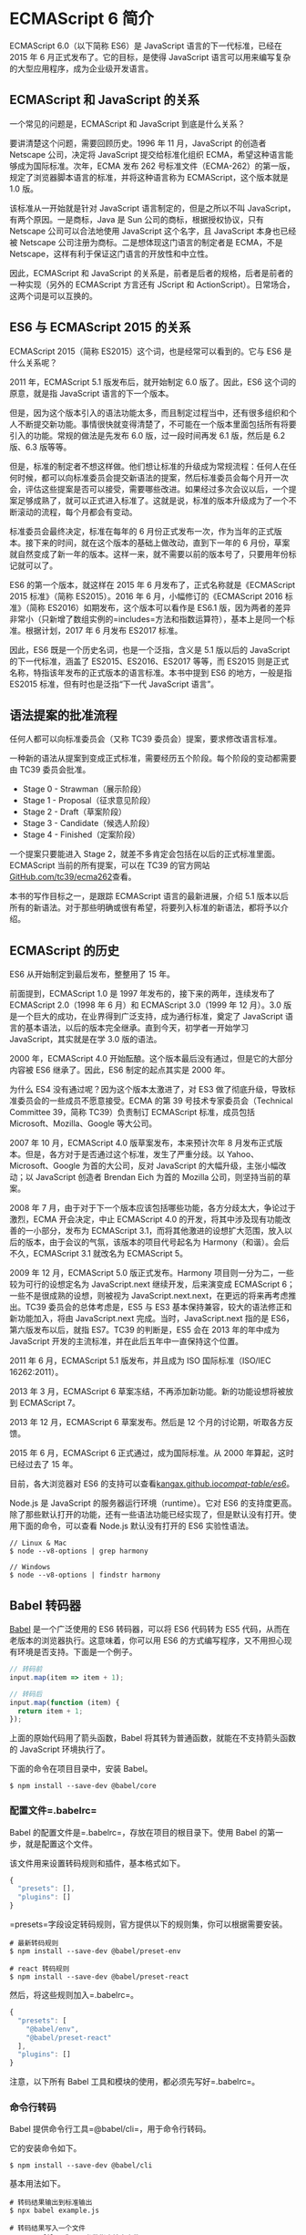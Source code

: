* ECMAScript 6 简介
  :PROPERTIES:
  :CUSTOM_ID: ecmascript-6-简介
  :END:
ECMAScript 6.0（以下简称 ES6）是 JavaScript 语言的下一代标准，已经在
2015 年 6 月正式发布了。它的目标，是使得 JavaScript
语言可以用来编写复杂的大型应用程序，成为企业级开发语言。

** ECMAScript 和 JavaScript 的关系
   :PROPERTIES:
   :CUSTOM_ID: ecmascript-和-javascript-的关系
   :END:
一个常见的问题是，ECMAScript 和 JavaScript 到底是什么关系？

要讲清楚这个问题，需要回顾历史。1996 年 11 月，JavaScript 的创造者
Netscape 公司，决定将 JavaScript 提交给标准化组织
ECMA，希望这种语言能够成为国际标准。次年，ECMA 发布 262
号标准文件（ECMA-262）的第一版，规定了浏览器脚本语言的标准，并将这种语言称为
ECMAScript，这个版本就是 1.0 版。

该标准从一开始就是针对 JavaScript 语言制定的，但是之所以不叫
JavaScript，有两个原因。一是商标，Java 是 Sun
公司的商标，根据授权协议，只有 Netscape 公司可以合法地使用 JavaScript
这个名字，且 JavaScript 本身也已经被 Netscape
公司注册为商标。二是想体现这门语言的制定者是 ECMA，不是
Netscape，这样有利于保证这门语言的开放性和中立性。

因此，ECMAScript 和 JavaScript
的关系是，前者是后者的规格，后者是前者的一种实现（另外的 ECMAScript
方言还有 JScript 和 ActionScript）。日常场合，这两个词是可以互换的。

** ES6 与 ECMAScript 2015 的关系
   :PROPERTIES:
   :CUSTOM_ID: es6-与-ecmascript-2015-的关系
   :END:
ECMAScript 2015（简称 ES2015）这个词，也是经常可以看到的。它与 ES6
是什么关系呢？

2011 年，ECMAScript 5.1 版发布后，就开始制定 6.0 版了。因此，ES6
这个词的原意，就是指 JavaScript 语言的下一个版本。

但是，因为这个版本引入的语法功能太多，而且制定过程当中，还有很多组织和个人不断提交新功能。事情很快就变得清楚了，不可能在一个版本里面包括所有将要引入的功能。常规的做法是先发布
6.0 版，过一段时间再发 6.1 版，然后是 6.2 版、6.3 版等等。

但是，标准的制定者不想这样做。他们想让标准的升级成为常规流程：任何人在任何时候，都可以向标准委员会提交新语法的提案，然后标准委员会每个月开一次会，评估这些提案是否可以接受，需要哪些改进。如果经过多次会议以后，一个提案足够成熟了，就可以正式进入标准了。这就是说，标准的版本升级成为了一个不断滚动的流程，每个月都会有变动。

标准委员会最终决定，标准在每年的 6
月份正式发布一次，作为当年的正式版本。接下来的时间，就在这个版本的基础上做改动，直到下一年的
6
月份，草案就自然变成了新一年的版本。这样一来，就不需要以前的版本号了，只要用年份标记就可以了。

ES6 的第一个版本，就这样在 2015 年 6 月发布了，正式名称就是《ECMAScript
2015 标准》（简称 ES2015）。2016 年 6 月，小幅修订的《ECMAScript 2016
标准》（简称 ES2016）如期发布，这个版本可以看作是 ES6.1
版，因为两者的差异非常小（只新增了数组实例的=includes=方法和指数运算符），基本上是同一个标准。根据计划，2017
年 6 月发布 ES2017 标准。

因此，ES6 既是一个历史名词，也是一个泛指，含义是 5.1 版以后的 JavaScript
的下一代标准，涵盖了 ES2015、ES2016、ES2017 等等，而 ES2015
则是正式名称，特指该年发布的正式版本的语言标准。本书中提到 ES6
的地方，一般是指 ES2015 标准，但有时也是泛指“下一代 JavaScript 语言”。

** 语法提案的批准流程
   :PROPERTIES:
   :CUSTOM_ID: 语法提案的批准流程
   :END:
任何人都可以向标准委员会（又称 TC39 委员会）提案，要求修改语言标准。

一种新的语法从提案到变成正式标准，需要经历五个阶段。每个阶段的变动都需要由
TC39 委员会批准。

- Stage 0 - Strawman（展示阶段）
- Stage 1 - Proposal（征求意见阶段）
- Stage 2 - Draft（草案阶段）
- Stage 3 - Candidate（候选人阶段）
- Stage 4 - Finished（定案阶段）

一个提案只要能进入 Stage
2，就差不多肯定会包括在以后的正式标准里面。ECMAScript
当前的所有提案，可以在 TC39
的官方网站[[https://github.com/tc39/ecma262][GitHub.com/tc39/ecma262]]查看。

本书的写作目标之一，是跟踪 ECMAScript 语言的最新进展，介绍 5.1
版本以后所有的新语法。对于那些明确或很有希望，将要列入标准的新语法，都将予以介绍。

** ECMAScript 的历史
   :PROPERTIES:
   :CUSTOM_ID: ecmascript-的历史
   :END:
ES6 从开始制定到最后发布，整整用了 15 年。

前面提到，ECMAScript 1.0 是 1997 年发布的，接下来的两年，连续发布了
ECMAScript 2.0（1998 年 6 月）和 ECMAScript 3.0（1999 年 12 月）。3.0
版是一个巨大的成功，在业界得到广泛支持，成为通行标准，奠定了 JavaScript
语言的基本语法，以后的版本完全继承。直到今天，初学者一开始学习
JavaScript，其实就是在学 3.0 版的语法。

2000 年，ECMAScript 4.0
开始酝酿。这个版本最后没有通过，但是它的大部分内容被 ES6
继承了。因此，ES6 制定的起点其实是 2000 年。

为什么 ES4 没有通过呢？因为这个版本太激进了，对 ES3
做了彻底升级，导致标准委员会的一些成员不愿意接受。ECMA 的第 39
号技术专家委员会（Technical Committee 39，简称 TC39）负责制订 ECMAScript
标准，成员包括 Microsoft、Mozilla、Google 等大公司。

2007 年 10 月，ECMAScript 4.0 版草案发布，本来预计次年 8
月发布正式版本。但是，各方对于是否通过这个标准，发生了严重分歧。以
Yahoo、Microsoft、Google 为首的大公司，反对 JavaScript
的大幅升级，主张小幅改动；以 JavaScript 创造者 Brendan Eich 为首的
Mozilla 公司，则坚持当前的草案。

2008 年 7
月，由于对于下一个版本应该包括哪些功能，各方分歧太大，争论过于激烈，ECMA
开会决定，中止 ECMAScript 4.0
的开发，将其中涉及现有功能改善的一小部分，发布为 ECMAScript
3.1，而将其他激进的设想扩大范围，放入以后的版本，由于会议的气氛，该版本的项目代号起名为
Harmony（和谐）。会后不久，ECMAScript 3.1 就改名为 ECMAScript 5。

2009 年 12 月，ECMAScript 5.0 版正式发布。Harmony
项目则一分为二，一些较为可行的设想定名为 JavaScript.next
继续开发，后来演变成 ECMAScript 6；一些不是很成熟的设想，则被视为
JavaScript.next.next，在更远的将来再考虑推出。TC39
委员会的总体考虑是，ES5 与 ES3
基本保持兼容，较大的语法修正和新功能加入，将由 JavaScript.next
完成。当时，JavaScript.next 指的是 ES6，第六版发布以后，就指 ES7。TC39
的判断是，ES5 会在 2013 年的年中成为 JavaScript
开发的主流标准，并在此后五年中一直保持这个位置。

2011 年 6 月，ECMAScript 5.1 版发布，并且成为 ISO 国际标准（ISO/IEC
16262:2011）。

2013 年 3 月，ECMAScript 6
草案冻结，不再添加新功能。新的功能设想将被放到 ECMAScript 7。

2013 年 12 月，ECMAScript 6 草案发布。然后是 12
个月的讨论期，听取各方反馈。

2015 年 6 月，ECMAScript 6 正式通过，成为国际标准。从 2000
年算起，这时已经过去了 15 年。

目前，各大浏览器对 ES6
的支持可以查看[[https://kangax.github.io/compat-table/es6/][kangax.github.io/compat-table/es6/]]。

Node.js 是 JavaScript 的服务器运行环境（runtime）。它对 ES6
的支持度更高。除了那些默认打开的功能，还有一些语法功能已经实现了，但是默认没有打开。使用下面的命令，可以查看
Node.js 默认没有打开的 ES6 实验性语法。

#+begin_src shell
  // Linux & Mac
  $ node --v8-options | grep harmony

  // Windows
  $ node --v8-options | findstr harmony
#+end_src

** Babel 转码器
   :PROPERTIES:
   :CUSTOM_ID: babel-转码器
   :END:
[[https://babeljs.io/][Babel]] 是一个广泛使用的 ES6 转码器，可以将 ES6
代码转为 ES5 代码，从而在老版本的浏览器执行。这意味着，你可以用 ES6
的方式编写程序，又不用担心现有环境是否支持。下面是一个例子。

#+begin_src js
  // 转码前
  input.map(item => item + 1);

  // 转码后
  input.map(function (item) {
    return item + 1;
  });
#+end_src

上面的原始代码用了箭头函数，Babel
将其转为普通函数，就能在不支持箭头函数的 JavaScript 环境执行了。

下面的命令在项目目录中，安装 Babel。

#+begin_src shell
  $ npm install --save-dev @babel/core
#+end_src

*** 配置文件=.babelrc=
    :PROPERTIES:
    :CUSTOM_ID: 配置文件.babelrc
    :END:
Babel 的配置文件是=.babelrc=，存放在项目的根目录下。使用 Babel
的第一步，就是配置这个文件。

该文件用来设置转码规则和插件，基本格式如下。

#+begin_src js
  {
    "presets": [],
    "plugins": []
  }
#+end_src

=presets=字段设定转码规则，官方提供以下的规则集，你可以根据需要安装。

#+begin_src shell
  # 最新转码规则
  $ npm install --save-dev @babel/preset-env

  # react 转码规则
  $ npm install --save-dev @babel/preset-react
#+end_src

然后，将这些规则加入=.babelrc=。

#+begin_src js
    {
      "presets": [
        "@babel/env",
        "@babel/preset-react"
      ],
      "plugins": []
    }
#+end_src

注意，以下所有 Babel 工具和模块的使用，都必须先写好=.babelrc=。

*** 命令行转码
    :PROPERTIES:
    :CUSTOM_ID: 命令行转码
    :END:
Babel 提供命令行工具=@babel/cli=，用于命令行转码。

它的安装命令如下。

#+begin_src shell
  $ npm install --save-dev @babel/cli
#+end_src

基本用法如下。

#+begin_src shell
  # 转码结果输出到标准输出
  $ npx babel example.js

  # 转码结果写入一个文件
  # --out-file 或 -o 参数指定输出文件
  $ npx babel example.js --out-file compiled.js
  # 或者
  $ npx babel example.js -o compiled.js

  # 整个目录转码
  # --out-dir 或 -d 参数指定输出目录
  $ npx babel src --out-dir lib
  # 或者
  $ npx babel src -d lib

  # -s 参数生成source map文件
  $ npx babel src -d lib -s
#+end_src

*** babel-node
    :PROPERTIES:
    :CUSTOM_ID: babel-node
    :END:
=@babel/node=模块的=babel-node=命令，提供一个支持 ES6 的 REPL
环境。它支持 Node 的 REPL 环境的所有功能，而且可以直接运行 ES6 代码。

首先，安装这个模块。

#+begin_src shell
  $ npm install --save-dev @babel/node
#+end_src

然后，执行=babel-node=就进入 REPL 环境。

#+begin_src shell
  $ npx babel-node
  > (x => x * 2)(1)
  2
#+end_src

=babel-node=命令可以直接运行 ES6
脚本。将上面的代码放入脚本文件=es6.js=，然后直接运行。

#+begin_src shell
  # es6.js 的代码
  # console.log((x => x * 2)(1));
  $ npx babel-node es6.js
  2
#+end_src

*** @babel/register 模块
    :PROPERTIES:
    :CUSTOM_ID: babelregister-模块
    :END:
=@babel/register=模块改写=require=命令，为它加上一个钩子。此后，每当使用=require=加载=.js=、=.jsx=、=.es=和=.es6=后缀名的文件，就会先用
Babel 进行转码。

#+begin_src shell
  $ npm install --save-dev @babel/register
#+end_src

使用时，必须首先加载=@babel/register=。

#+begin_src shell
  // index.js
  require('@babel/register');
  require('./es6.js');
#+end_src

然后，就不需要手动对=index.js=转码了。

#+begin_src shell
  $ node index.js
  2
#+end_src

需要注意的是，=@babel/register=只会对=require=命令加载的文件转码，而不会对当前文件转码。另外，由于它是实时转码，所以只适合在开发环境使用。

*** polyfill
    :PROPERTIES:
    :CUSTOM_ID: polyfill
    :END:
Babel 默认只转换新的 JavaScript 句法（syntax），而不转换新的
API，比如=Iterator=、=Generator=、=Set=、=Map=、=Proxy=、=Reflect=、=Symbol=、=Promise=等全局对象，以及一些定义在全局对象上的方法（比如=Object.assign=）都不会转码。

举例来说，ES6 在=Array=对象上新增了=Array.from=方法。Babel
就不会转码这个方法。如果想让这个方法运行，可以使用=core-js=和=regenerator-runtime=(后者提供generator函数的转码)，为当前环境提供一个垫片。

安装命令如下。

#+begin_src shell
  $ npm install --save-dev core-js regenerator-runtime
#+end_src

然后，在脚本头部，加入如下两行代码。

#+begin_src js
  import 'core-js';
  import 'regenerator-runtime/runtime';
  // 或者
  require('core-js');
  require('regenerator-runtime/runtime);
#+end_src

Babel 默认不转码的 API
非常多，详细清单可以查看=babel-plugin-transform-runtime=模块的[[https://github.com/babel/babel/blob/master/packages/babel-plugin-transform-runtime/src/runtime-corejs3-definitions.js][definitions.js]]文件。

*** 浏览器环境
    :PROPERTIES:
    :CUSTOM_ID: 浏览器环境
    :END:
Babel
也可以用于浏览器环境，使用[@babel/standalone](https://babeljs.io/docs/en/next/babel-standalone.html)模块提供的浏览器版本，将其插入网页。

#+begin_example
  <script src="https://unpkg.com/@babel/standalone/babel.min.js"></script>
  <script type="text/babel">
  // Your ES6 code
  </script>
#+end_example

注意，网页实时将 ES6 代码转为
ES5，对性能会有影响。生产环境需要加载已经转码完成的脚本。

Babel 提供一个[[https://babeljs.io/repl/][REPL 在线编译器]]，可以在线将
ES6 代码转为 ES5 代码。转换后的代码，可以直接作为 ES5 代码插入网页运行。
